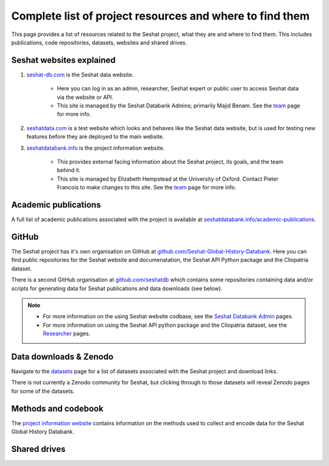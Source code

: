 Complete list of project resources and where to find them
=========================================================

This page provides a list of resources related to the Seshat project, what they are and where to find them.
This includes publications, code repositories, datasets, websites and shared drives.

Seshat websites explained
-------------------------

1. `seshat-db.com <https://seshat-db.com>`_ is the Seshat data website.

    - Here you can log in as an admin, researcher, Seshat expert or public user to access Seshat data via the website or API.

    - This site is managed by the Seshat Databank Admins; primarily Majid Benam. See the `team <team.rst>`_ page for more info.

2. `seshatdata.com <https://seshatdata.com>`_ is a test website which looks and behaves like the Seshat data website, but is used for testing new features before they are deployed to the main website.

3. `seshatdatabank.info <https://seshatdatabank.info>`_ is the project information website.

    - This provides external facing information about the Seshat project, its goals, and the team behind it.

    - This site is managed by Elizabeth Hempstead at the University of Oxford. Contact Pieter Francois to make changes to this site. See the `team <team.rst>`_ page for more info.


Academic publications
---------------------

A full list of academic publications associated with the project is available at `seshatdatabank.info/academic-publications <https://seshatdatabank.info/academic-publications>`_.

GitHub
------

The Seshat project has it's own organisation on GitHub at `github.com/Seshat-Global-History-Databank <https://github.com/Seshat-Global-History-Databank>`_.
Here you can find public repositories for the Seshat website and documenatation, the Seshat API Python package and the Cliopatria dataset.

There is a second GitHub organisation at `github.com/seshatdb <https://github.com/seshatdb>`_ which contains some repositories containing data and/or scripts for generating data for Seshat publications and data downloads (see below).

.. note::

    - For more information on the using Seshat website codbase, see the `Seshat Databank Admin <admin/index.rst>`_ pages.
    - For more information on using the Seshat API python package and the Cliopatria dataset, see the `Researcher <researcher/index.rst>`_ pages.


Data downloads & Zenodo
-----------------------

Navigate to the `datasets <researcher/datasets.rst>`_ page for a list of datasets associated with the Seshat project and download links.

There is not currently a Zenodo community for Seshat, but clicking through to those datasets will reveal Zenodo pages for some of the datasets.

Methods and codebook
--------------------

The `project information website <https://seshatdatabank.info/methods/world-sample-30>`_ contains information on the methods used to collect and encode data for the Seshat Global History Databank.


Shared drives
-------------
